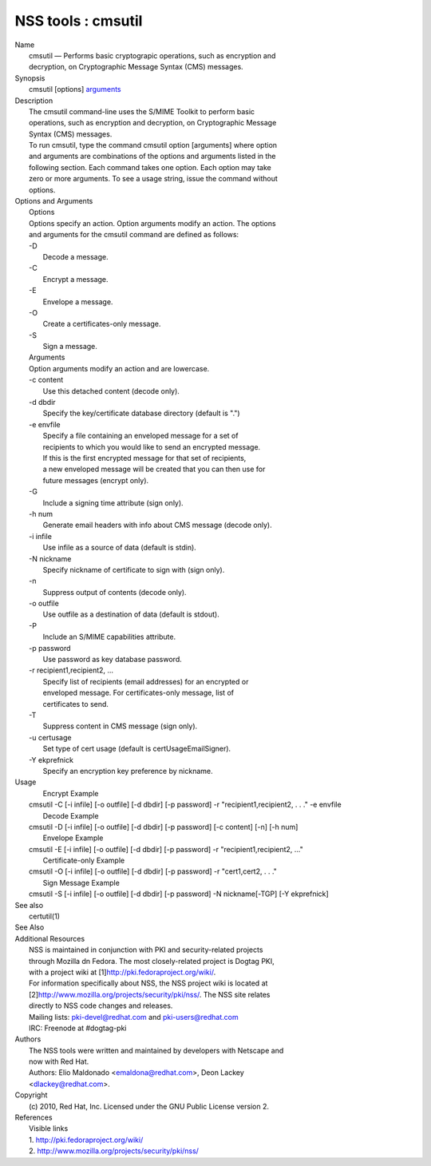 .. _mozilla_projects_nss_tools_cmsutil:

NSS tools : cmsutil
===================

.. container::

   | Name
   |    cmsutil — Performs basic cryptograpic operations, such as encryption and
   |    decryption, on Cryptographic Message Syntax (CMS) messages.
   | Synopsis
   |    cmsutil [options] `arguments <arguments>`__
   | Description
   |    The cmsutil command-line uses the S/MIME Toolkit to perform basic
   |    operations, such as encryption and decryption, on Cryptographic Message
   |    Syntax (CMS) messages.
   |    To run cmsutil, type the command cmsutil option [arguments] where option
   |    and arguments are combinations of the options and arguments listed in the
   |    following section. Each command takes one option. Each option may take
   |    zero or more arguments. To see a usage string, issue the command without
   |    options.
   | Options and Arguments
   |    Options
   |    Options specify an action. Option arguments modify an action. The options
   |    and arguments for the cmsutil command are defined as follows:
   |    -D
   |            Decode a message.
   |    -C
   |            Encrypt a message.
   |    -E
   |            Envelope a message.
   |    -O
   |            Create a certificates-only message.
   |    -S
   |            Sign a message.
   |    Arguments
   |    Option arguments modify an action and are lowercase.
   |    -c content
   |            Use this detached content (decode only).
   |    -d dbdir
   |            Specify the key/certificate database directory (default is ".")
   |    -e envfile
   |            Specify a file containing an enveloped message for a set of
   |            recipients to which you would like to send an encrypted message.
   |            If this is the first encrypted message for that set of recipients,
   |            a new enveloped message will be created that you can then use for
   |            future messages (encrypt only).
   |    -G
   |            Include a signing time attribute (sign only).
   |    -h num
   |            Generate email headers with info about CMS message (decode only).
   |    -i infile
   |            Use infile as a source of data (default is stdin).
   |    -N nickname
   |            Specify nickname of certificate to sign with (sign only).
   |    -n
   |            Suppress output of contents (decode only).
   |    -o outfile
   |            Use outfile as a destination of data (default is stdout).
   |    -P
   |            Include an S/MIME capabilities attribute.
   |    -p password
   |            Use password as key database password.
   |    -r recipient1,recipient2, ...
   |            Specify list of recipients (email addresses) for an encrypted or
   |            enveloped message. For certificates-only message, list of
   |            certificates to send.
   |    -T
   |            Suppress content in CMS message (sign only).
   |    -u certusage
   |            Set type of cert usage (default is certUsageEmailSigner).
   |    -Y ekprefnick
   |            Specify an encryption key preference by nickname.
   | Usage
   |    Encrypt Example
   |  cmsutil -C [-i infile] [-o outfile] [-d dbdir] [-p password] -r "recipient1,recipient2, . . ."
     -e envfile
   |    Decode Example
   |  cmsutil -D [-i infile] [-o outfile] [-d dbdir] [-p password] [-c content] [-n] [-h num]
   |    Envelope Example
   |  cmsutil -E [-i infile] [-o outfile] [-d dbdir] [-p password] -r "recipient1,recipient2, ..."
   |    Certificate-only Example
   |  cmsutil -O [-i infile] [-o outfile] [-d dbdir] [-p password] -r "cert1,cert2, . . ."
   |    Sign Message Example
   |  cmsutil -S [-i infile] [-o outfile] [-d dbdir] [-p password] -N nickname[-TGP] [-Y ekprefnick]
   | See also
   |    certutil(1)
   | See Also
   | Additional Resources
   |    NSS is maintained in conjunction with PKI and security-related projects
   |    through Mozilla dn Fedora. The most closely-related project is Dogtag PKI,
   |    with a project wiki at [1]\ http://pki.fedoraproject.org/wiki/.
   |    For information specifically about NSS, the NSS project wiki is located at
   |   
     [2]\ `http://www.mozilla.org/projects/security/pki/nss/ <https://www.mozilla.org/projects/security/pki/nss/>`__.
     The NSS site relates
   |    directly to NSS code changes and releases.
   |    Mailing lists: pki-devel@redhat.com and pki-users@redhat.com
   |    IRC: Freenode at #dogtag-pki
   | Authors
   |    The NSS tools were written and maintained by developers with Netscape and
   |    now with Red Hat.
   |    Authors: Elio Maldonado <emaldona@redhat.com>, Deon Lackey
   |    <dlackey@redhat.com>.
   | Copyright
   |    (c) 2010, Red Hat, Inc. Licensed under the GNU Public License version 2.
   | References
   |    Visible links
   |    1. http://pki.fedoraproject.org/wiki/
   |    2.
     `http://www.mozilla.org/projects/security/pki/nss/ <https://www.mozilla.org/projects/security/pki/nss/>`__